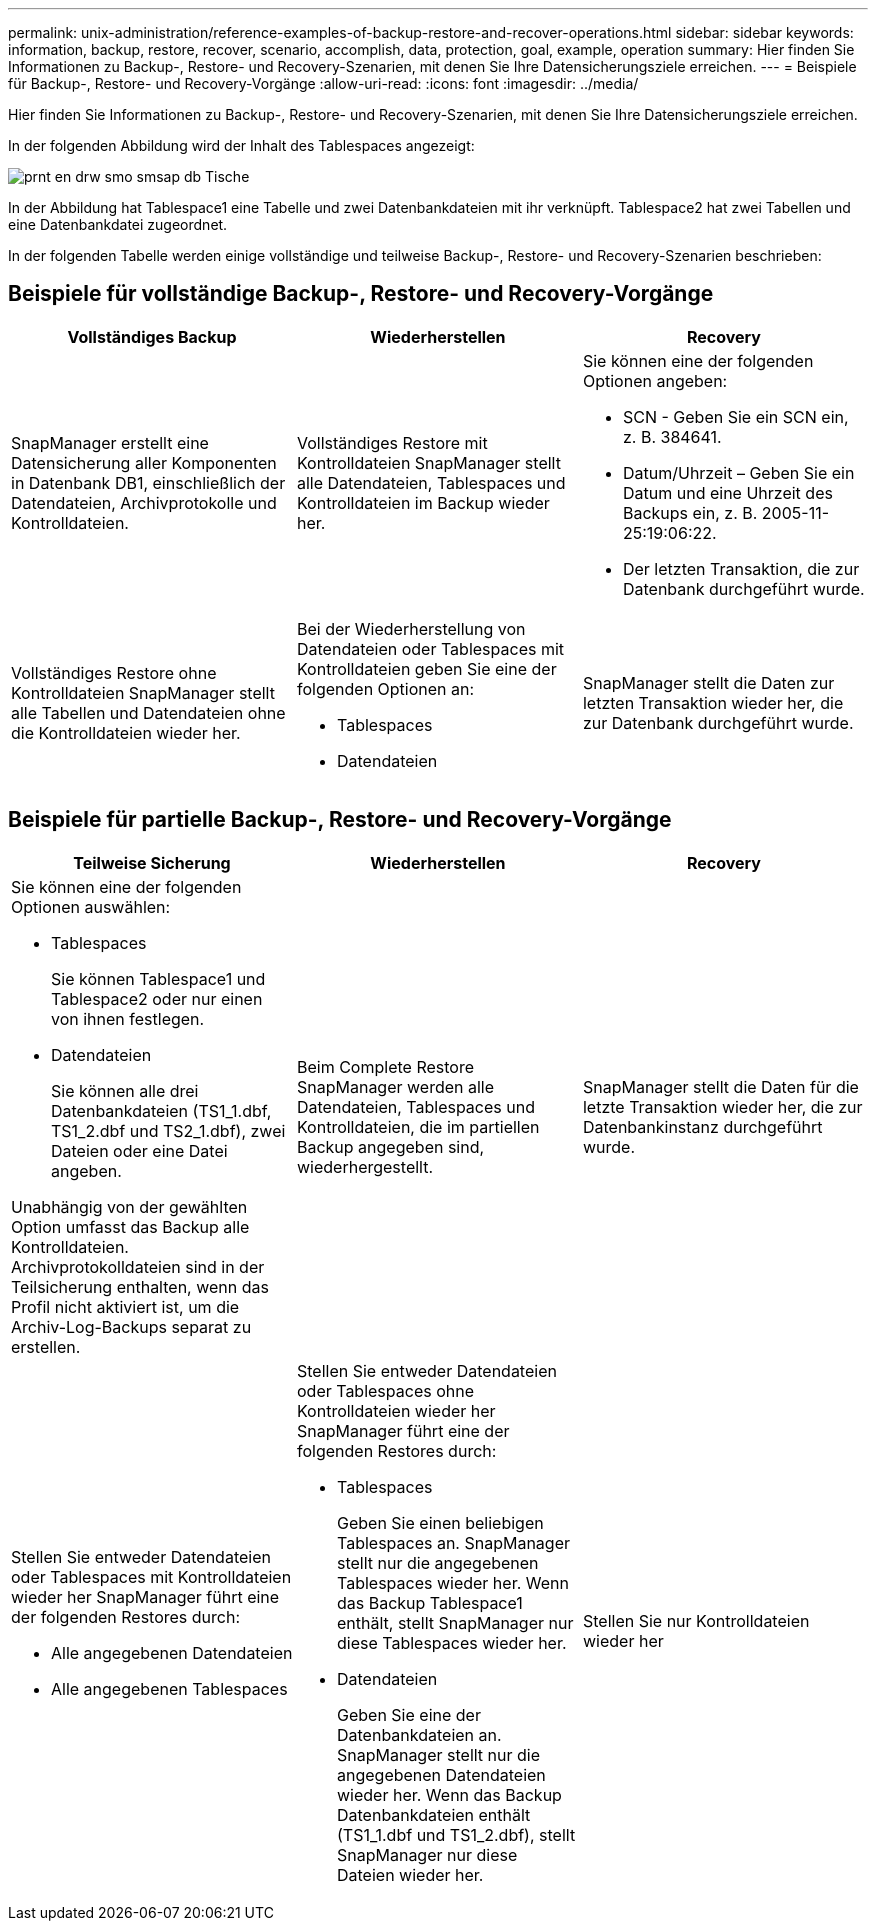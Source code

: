 ---
permalink: unix-administration/reference-examples-of-backup-restore-and-recover-operations.html 
sidebar: sidebar 
keywords: information, backup, restore, recover, scenario, accomplish, data, protection, goal, example, operation 
summary: Hier finden Sie Informationen zu Backup-, Restore- und Recovery-Szenarien, mit denen Sie Ihre Datensicherungsziele erreichen. 
---
= Beispiele für Backup-, Restore- und Recovery-Vorgänge
:allow-uri-read: 
:icons: font
:imagesdir: ../media/


[role="lead"]
Hier finden Sie Informationen zu Backup-, Restore- und Recovery-Szenarien, mit denen Sie Ihre Datensicherungsziele erreichen.

In der folgenden Abbildung wird der Inhalt des Tablespaces angezeigt:

image::../media/prnt_en_drw_smo_smsap_db_tables.gif[prnt en drw smo smsap db Tische]

In der Abbildung hat Tablespace1 eine Tabelle und zwei Datenbankdateien mit ihr verknüpft. Tablespace2 hat zwei Tabellen und eine Datenbankdatei zugeordnet.

In der folgenden Tabelle werden einige vollständige und teilweise Backup-, Restore- und Recovery-Szenarien beschrieben:



== Beispiele für vollständige Backup-, Restore- und Recovery-Vorgänge

[cols="1a,1a,1a"]
|===
| Vollständiges Backup | Wiederherstellen | Recovery 


 a| 
SnapManager erstellt eine Datensicherung aller Komponenten in Datenbank DB1, einschließlich der Datendateien, Archivprotokolle und Kontrolldateien.
 a| 
Vollständiges Restore mit Kontrolldateien SnapManager stellt alle Datendateien, Tablespaces und Kontrolldateien im Backup wieder her.
 a| 
Sie können eine der folgenden Optionen angeben:

* SCN - Geben Sie ein SCN ein, z. B. 384641.
* Datum/Uhrzeit – Geben Sie ein Datum und eine Uhrzeit des Backups ein, z. B. 2005-11-25:19:06:22.
* Der letzten Transaktion, die zur Datenbank durchgeführt wurde.




 a| 
Vollständiges Restore ohne Kontrolldateien SnapManager stellt alle Tabellen und Datendateien ohne die Kontrolldateien wieder her.



 a| 
Bei der Wiederherstellung von Datendateien oder Tablespaces mit Kontrolldateien geben Sie eine der folgenden Optionen an:

* Tablespaces
* Datendateien

 a| 
SnapManager stellt die Daten zur letzten Transaktion wieder her, die zur Datenbank durchgeführt wurde.



 a| 
Wiederherstellung von Datendateien oder Tabellen ohne KontrolldateienSnapManager stellt eine der folgenden wiederhergestellt werden:

* Tablespaces
* Datendateien




 a| 
Stellen Sie nur Kontrolldateien wieder her

|===


== Beispiele für partielle Backup-, Restore- und Recovery-Vorgänge

[cols="1a,1a,1a"]
|===
| Teilweise Sicherung | Wiederherstellen | Recovery 


 a| 
Sie können eine der folgenden Optionen auswählen:

* Tablespaces
+
Sie können Tablespace1 und Tablespace2 oder nur einen von ihnen festlegen.

* Datendateien
+
Sie können alle drei Datenbankdateien (TS1_1.dbf, TS1_2.dbf und TS2_1.dbf), zwei Dateien oder eine Datei angeben.



Unabhängig von der gewählten Option umfasst das Backup alle Kontrolldateien. Archivprotokolldateien sind in der Teilsicherung enthalten, wenn das Profil nicht aktiviert ist, um die Archiv-Log-Backups separat zu erstellen.
 a| 
Beim Complete Restore SnapManager werden alle Datendateien, Tablespaces und Kontrolldateien, die im partiellen Backup angegeben sind, wiederhergestellt.
 a| 
SnapManager stellt die Daten für die letzte Transaktion wieder her, die zur Datenbankinstanz durchgeführt wurde.



 a| 
Stellen Sie entweder Datendateien oder Tablespaces mit Kontrolldateien wieder her SnapManager führt eine der folgenden Restores durch:

* Alle angegebenen Datendateien
* Alle angegebenen Tablespaces




 a| 
Stellen Sie entweder Datendateien oder Tablespaces ohne Kontrolldateien wieder her SnapManager führt eine der folgenden Restores durch:

* Tablespaces
+
Geben Sie einen beliebigen Tablespaces an. SnapManager stellt nur die angegebenen Tablespaces wieder her. Wenn das Backup Tablespace1 enthält, stellt SnapManager nur diese Tablespaces wieder her.

* Datendateien
+
Geben Sie eine der Datenbankdateien an. SnapManager stellt nur die angegebenen Datendateien wieder her. Wenn das Backup Datenbankdateien enthält (TS1_1.dbf und TS1_2.dbf), stellt SnapManager nur diese Dateien wieder her.





 a| 
Stellen Sie nur Kontrolldateien wieder her

|===